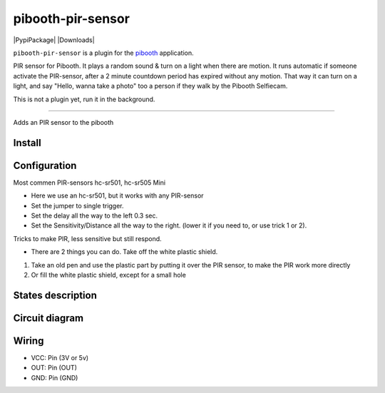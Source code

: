 
====================
pibooth-pir-sensor
====================

|PythonVersions| |PypiPackage| |Downloads|

``pibooth-pir-sensor`` is a plugin for the `pibooth`_ application.

.. image:: https://raw.githubusercontent.com/DJ-Dingo/pibooth-pir-sensor/master/templates/pir-sensors.png
   :align: center
   :alt: PIR sensor


PIR sensor for Pibooth. It plays a random sound & turn on a light when there are motion. It runs automatic if someone activate the PIR-sensor, after a 2 minute countdown period has expired without any motion. That way it can turn on a light, and say "Hello, wanna take a photo" too a person if they walk by the Pibooth Selfiecam.

This is not a plugin yet, run it in the background.


--------------------------------------------------------------------------------

Adds an PIR sensor to the pibooth



Install
-------

::


Configuration
-------------

.. image:: https://raw.githubusercontent.com/DJ-Dingo/pibooth-pir-sensor/master/templates/pir-sensor-info.png
   :align: center
   :alt: PIR-sensor info

Most commen PIR-sensors hc-sr501, hc-sr505 Mini

- Here we use an hc-sr501, but it works with any PIR-sensor

- Set the jumper to single trigger.
- Set the delay all the way to the left 0.3 sec.
- Set the Sensitivity/Distance all the way to the right. (lower it if you need to, or use trick 1 or 2).

Tricks to make PIR, less sensitive but still respond.

- There are 2 things you can do. Take off the white plastic shield.

.. image:: https://raw.githubusercontent.com/DJ-Dingo/pibooth-pir-sensor/master/templates/pir-sensor-no-shield.png


1. Take an old pen and use the plastic part by putting it over the PIR sensor, to make the PIR work more directly
2. Or fill the white plastic shield, except for a small hole


States description
------------------

 

Circuit diagram
---------------

Wiring
------

.. image:: https://github.com/DJ-Dingo/pibooth-pir-sensor/blob/master/templates/pir-sensor-wirring.png
   :align: center
   :alt:  PIR-sensor Wirring

- VCC: Pin   (3V or 5v)
- OUT: Pin   (OUT)
- GND: Pin   (GND)


.. --- Links ------------------------------------------------------------------

.. _`pibooth`: https://pypi.org/project/pibooth

.. |PythonVersions| image:: https://img.shields.io/badge/python-2.7+ / 3.6+-red.svg
   :target: https://www.python.org/downloads
   :alt: Python 2.7+/3.6+
